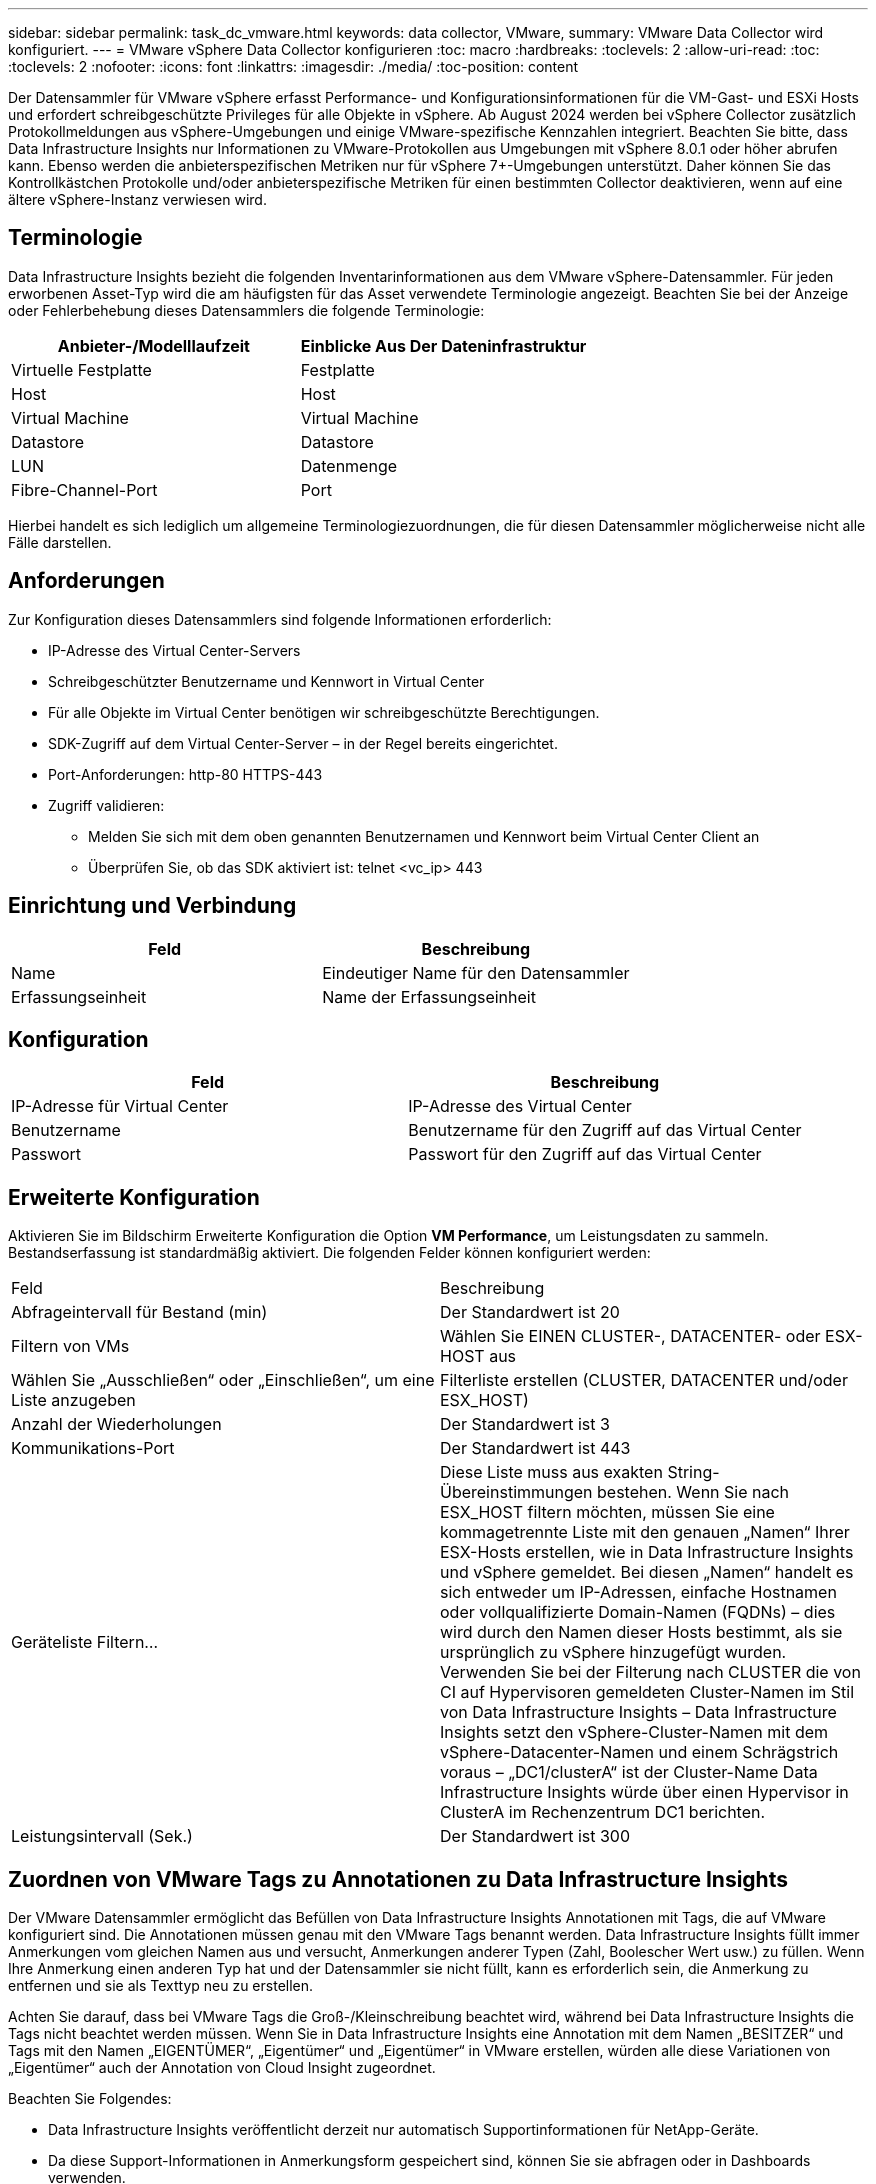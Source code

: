 ---
sidebar: sidebar 
permalink: task_dc_vmware.html 
keywords: data collector, VMware, 
summary: VMware Data Collector wird konfiguriert. 
---
= VMware vSphere Data Collector konfigurieren
:toc: macro
:hardbreaks:
:toclevels: 2
:allow-uri-read: 
:toc: 
:toclevels: 2
:nofooter: 
:icons: font
:linkattrs: 
:imagesdir: ./media/
:toc-position: content


[role="lead"]
Der Datensammler für VMware vSphere erfasst Performance- und Konfigurationsinformationen für die VM-Gast- und ESXi Hosts und erfordert schreibgeschützte Privileges für alle Objekte in vSphere. Ab August 2024 werden bei vSphere Collector zusätzlich Protokollmeldungen aus vSphere-Umgebungen und einige VMware-spezifische Kennzahlen integriert. Beachten Sie bitte, dass Data Infrastructure Insights nur Informationen zu VMware-Protokollen aus Umgebungen mit vSphere 8.0.1 oder höher abrufen kann. Ebenso werden die anbieterspezifischen Metriken nur für vSphere 7+-Umgebungen unterstützt. Daher können Sie das Kontrollkästchen Protokolle und/oder anbieterspezifische Metriken für einen bestimmten Collector deaktivieren, wenn auf eine ältere vSphere-Instanz verwiesen wird.



== Terminologie

Data Infrastructure Insights bezieht die folgenden Inventarinformationen aus dem VMware vSphere-Datensammler. Für jeden erworbenen Asset-Typ wird die am häufigsten für das Asset verwendete Terminologie angezeigt. Beachten Sie bei der Anzeige oder Fehlerbehebung dieses Datensammlers die folgende Terminologie:

[cols="2*"]
|===
| Anbieter-/Modelllaufzeit | Einblicke Aus Der Dateninfrastruktur 


| Virtuelle Festplatte | Festplatte 


| Host | Host 


| Virtual Machine | Virtual Machine 


| Datastore | Datastore 


| LUN | Datenmenge 


| Fibre-Channel-Port | Port 
|===
Hierbei handelt es sich lediglich um allgemeine Terminologiezuordnungen, die für diesen Datensammler möglicherweise nicht alle Fälle darstellen.



== Anforderungen

Zur Konfiguration dieses Datensammlers sind folgende Informationen erforderlich:

* IP-Adresse des Virtual Center-Servers
* Schreibgeschützter Benutzername und Kennwort in Virtual Center
* Für alle Objekte im Virtual Center benötigen wir schreibgeschützte Berechtigungen.
* SDK-Zugriff auf dem Virtual Center-Server – in der Regel bereits eingerichtet.
* Port-Anforderungen: http-80 HTTPS-443
* Zugriff validieren:
+
** Melden Sie sich mit dem oben genannten Benutzernamen und Kennwort beim Virtual Center Client an
** Überprüfen Sie, ob das SDK aktiviert ist: telnet <vc_ip> 443






== Einrichtung und Verbindung

[cols="2*"]
|===
| Feld | Beschreibung 


| Name | Eindeutiger Name für den Datensammler 


| Erfassungseinheit | Name der Erfassungseinheit 
|===


== Konfiguration

[cols="2*"]
|===
| Feld | Beschreibung 


| IP-Adresse für Virtual Center | IP-Adresse des Virtual Center 


| Benutzername | Benutzername für den Zugriff auf das Virtual Center 


| Passwort | Passwort für den Zugriff auf das Virtual Center 
|===


== Erweiterte Konfiguration

Aktivieren Sie im Bildschirm Erweiterte Konfiguration die Option *VM Performance*, um Leistungsdaten zu sammeln. Bestandserfassung ist standardmäßig aktiviert. Die folgenden Felder können konfiguriert werden:

[cols="2*"]
|===


| Feld | Beschreibung 


| Abfrageintervall für Bestand (min) | Der Standardwert ist 20 


| Filtern von VMs | Wählen Sie EINEN CLUSTER-, DATACENTER- oder ESX-HOST aus 


| Wählen Sie „Ausschließen“ oder „Einschließen“, um eine Liste anzugeben | Filterliste erstellen (CLUSTER, DATACENTER und/oder ESX_HOST) 


| Anzahl der Wiederholungen | Der Standardwert ist 3 


| Kommunikations-Port | Der Standardwert ist 443 


| Geräteliste Filtern... | Diese Liste muss aus exakten String-Übereinstimmungen bestehen. Wenn Sie nach ESX_HOST filtern möchten, müssen Sie eine kommagetrennte Liste mit den genauen „Namen“ Ihrer ESX-Hosts erstellen, wie in Data Infrastructure Insights und vSphere gemeldet. Bei diesen „Namen“ handelt es sich entweder um IP-Adressen, einfache Hostnamen oder vollqualifizierte Domain-Namen (FQDNs) – dies wird durch den Namen dieser Hosts bestimmt, als sie ursprünglich zu vSphere hinzugefügt wurden. Verwenden Sie bei der Filterung nach CLUSTER die von CI auf Hypervisoren gemeldeten Cluster-Namen im Stil von Data Infrastructure Insights – Data Infrastructure Insights setzt den vSphere-Cluster-Namen mit dem vSphere-Datacenter-Namen und einem Schrägstrich voraus – „DC1/clusterA“ ist der Cluster-Name Data Infrastructure Insights würde über einen Hypervisor in ClusterA im Rechenzentrum DC1 berichten. 


| Leistungsintervall (Sek.) | Der Standardwert ist 300 
|===


== Zuordnen von VMware Tags zu Annotationen zu Data Infrastructure Insights

Der VMware Datensammler ermöglicht das Befüllen von Data Infrastructure Insights Annotationen mit Tags, die auf VMware konfiguriert sind. Die Annotationen müssen genau mit den VMware Tags benannt werden. Data Infrastructure Insights füllt immer Anmerkungen vom gleichen Namen aus und versucht, Anmerkungen anderer Typen (Zahl, Boolescher Wert usw.) zu füllen. Wenn Ihre Anmerkung einen anderen Typ hat und der Datensammler sie nicht füllt, kann es erforderlich sein, die Anmerkung zu entfernen und sie als Texttyp neu zu erstellen.

Achten Sie darauf, dass bei VMware Tags die Groß-/Kleinschreibung beachtet wird, während bei Data Infrastructure Insights die Tags nicht beachtet werden müssen. Wenn Sie in Data Infrastructure Insights eine Annotation mit dem Namen „BESITZER“ und Tags mit den Namen „EIGENTÜMER“, „Eigentümer“ und „Eigentümer“ in VMware erstellen, würden alle diese Variationen von „Eigentümer“ auch der Annotation von Cloud Insight zugeordnet.

Beachten Sie Folgendes:

* Data Infrastructure Insights veröffentlicht derzeit nur automatisch Supportinformationen für NetApp-Geräte.
* Da diese Support-Informationen in Anmerkungsform gespeichert sind, können Sie sie abfragen oder in Dashboards verwenden.
* Wenn ein Benutzer den Anmerkungswert überschreibt oder leert, wird der Wert erneut automatisch gefräst, wenn Data Infrastructure Insights die Anmerkungen aktualisiert, die er einmal täglich tut.




== Fehlerbehebung

Einige Dinge zu versuchen, wenn Sie Probleme mit diesem Datensammler stoßen:



=== Inventar

[cols="2*"]
|===
| Problem: | Versuchen Sie dies: 


| Fehler: Liste einschließen, um VMs zu filtern, darf nicht leer sein | Wenn Liste einschließen ausgewählt ist, geben Sie gültige DataCenter-, Cluster- oder Hostnamen an, um VMs zu filtern 


| Fehler: Es konnte keine Verbindung zu VirtualCenter bei IP hergestellt werden | Mögliche Lösungen: * Überprüfen Sie die eingegebenen Anmeldeinformationen und die eingegebene IP-Adresse. * Versuchen Sie, mit Virtual Center über den VMware Infrastructure Client zu kommunizieren. * Versuchen Sie, mit Virtual Center über Managed Object Browser (z. B. MOB) zu kommunizieren. 


| Fehler: VirtualCenter at IP verfügt über kein von JVM einkonformes Zertifikat | Mögliche Lösungen: * Empfohlen: Zertifikat für Virtual Center durch Verwendung von Stronger (z.B. neu generieren 1024-Bit) RSA-Schlüssel * Nicht empfohlen: Ändern Sie die JVM java.security-Konfiguration, um die Einschränkung jdk.certpath.diabledAlgorithms zu nutzen, um einen 512-Bit-RSA-Schlüssel zu ermöglichen. Siehe link:http://www.oracle.com/technetwork/java/javase/7u40-relnotes-2004172.html["JDK 7 Update 40 Versionshinweise"]. 


| Ich sehe die Meldung: „VMware Logs-Paket wird nicht auf VMware unterstützt, unter Version 8.0.1“ | Die Protokollerfassung wird auf VMware-Versionen vor Version 8.0 nicht unterstützt. Aktualisieren Sie Ihre VI Center-Infrastruktur auf Version 8.0.1 oder höher, wenn Sie die Funktion Protokollsammlung in Data Infrastructure Insights verwenden möchten. Weitere Informationen finden Sie in diesem link:https://kb.netapp.com/Cloud/BlueXP/Cloud_Insights/VMware_Logs_package_is_not_supported_on_VMware_below_version_8.0.1___Data_Infrastructure_Insights["KB-Artikel"]. 
|===
Weitere Informationen finden Sie auf der link:concept_requesting_support.html["Support"] Seite oder im link:reference_data_collector_support_matrix.html["Data Collector Supportmatrix"].
